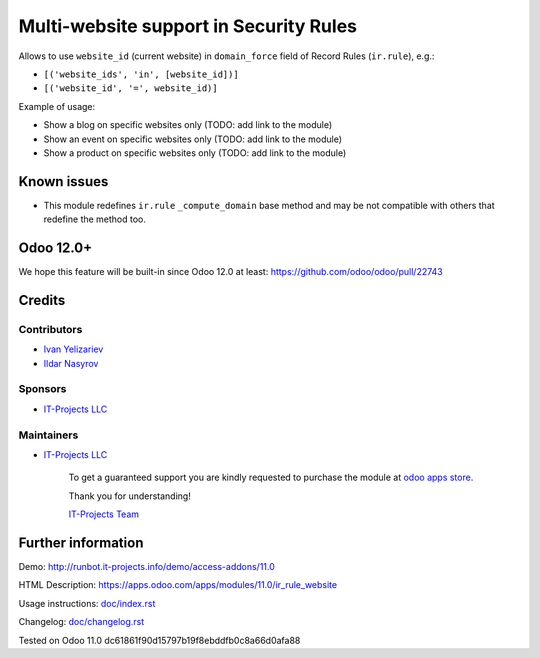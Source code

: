 =========================================
 Multi-website support in Security Rules
=========================================

Allows to use ``website_id`` (current website) in ``domain_force`` field of Record Rules (``ir.rule``), e.g.:

* ``[('website_ids', 'in', [website_id])]``
* ``[('website_id', '=', website_id)]``


Example of usage:

* Show a blog on specific websites only (TODO: add link to the module)
* Show an event on specific websites only (TODO: add link to the module)
* Show a product on specific websites only (TODO: add link to the module)

Known issues
============

* This module redefines ``ir.rule`` ``_compute_domain`` base method and may be not compatible with others that redefine the method too.

Odoo 12.0+
==========

We hope this feature will be built-in since Odoo 12.0 at least: https://github.com/odoo/odoo/pull/22743

Credits
=======

Contributors
------------
* `Ivan Yelizariev <https://www.it-projects.info/team/yelizariev>`__
* `Ildar Nasyrov <https://www.it-projects.info/team/iledarn>`__

Sponsors
--------
* `IT-Projects LLC <https://it-projects.info>`__

Maintainers
-----------
* `IT-Projects LLC <https://it-projects.info>`__

      To get a guaranteed support you are kindly requested to purchase the module at `odoo apps store <https://apps.odoo.com/apps/modules/11.0/ir_rule_website/>`__.

      Thank you for understanding!

      `IT-Projects Team <https://www.it-projects.info/team>`__

Further information
===================

Demo: http://runbot.it-projects.info/demo/access-addons/11.0

HTML Description: https://apps.odoo.com/apps/modules/11.0/ir_rule_website

Usage instructions: `<doc/index.rst>`_

Changelog: `<doc/changelog.rst>`_

Tested on Odoo 11.0 dc61861f90d15797b19f8ebddfb0c8a66d0afa88
